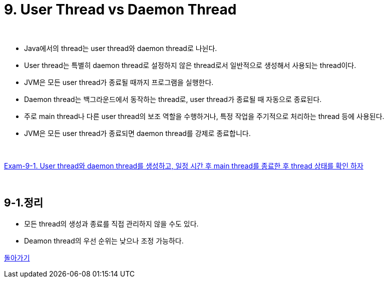 = 9. User Thread vs Daemon Thread

{empty} +

* Java에서의 thread는 user thread와 daemon thread로 나뉜다.
* User thread는 특별히 daemon thread로 설정하지 않은 thread로서 일반적으로 생성해서 사용되는 thread이다.
* JVM은 모든 user thread가 종료될 때까지 프로그램을 실행한다.
* Daemon thread는 백그라운드에서 동작하는 thread로, user thread가 종료될 때 자동으로 종료된다.
* 주로 main thread나 다른 user thread의 보조 역할을 수행하거나, 특정 작업을 주기적으로 처리하는 thread 등에 사용된다.
* JVM은 모든 user thread가 종료되면 daemon thread를 강제로 종료합니다.

{empty} +

link:exam/exam-09-01.adoc[Exam-9-1. User thread와 daemon thread를 생성하고, 일정 시간 후 main thread를 종료한 후 thread 상태를 확인 하자]



{empty} +

== 9-1.정리
* 모든 thread의 생성과 종료를 직접 관리하지 않을 수도 있다.
* Deamon thread의 우선 순위는 낮으나 조정 가능하다.

ifndef::env-github[]
link:../index.adoc[돌아가기]
endif::[]

ifdef::env-github[]
link:../README.md[돌아가기]
endif::[]